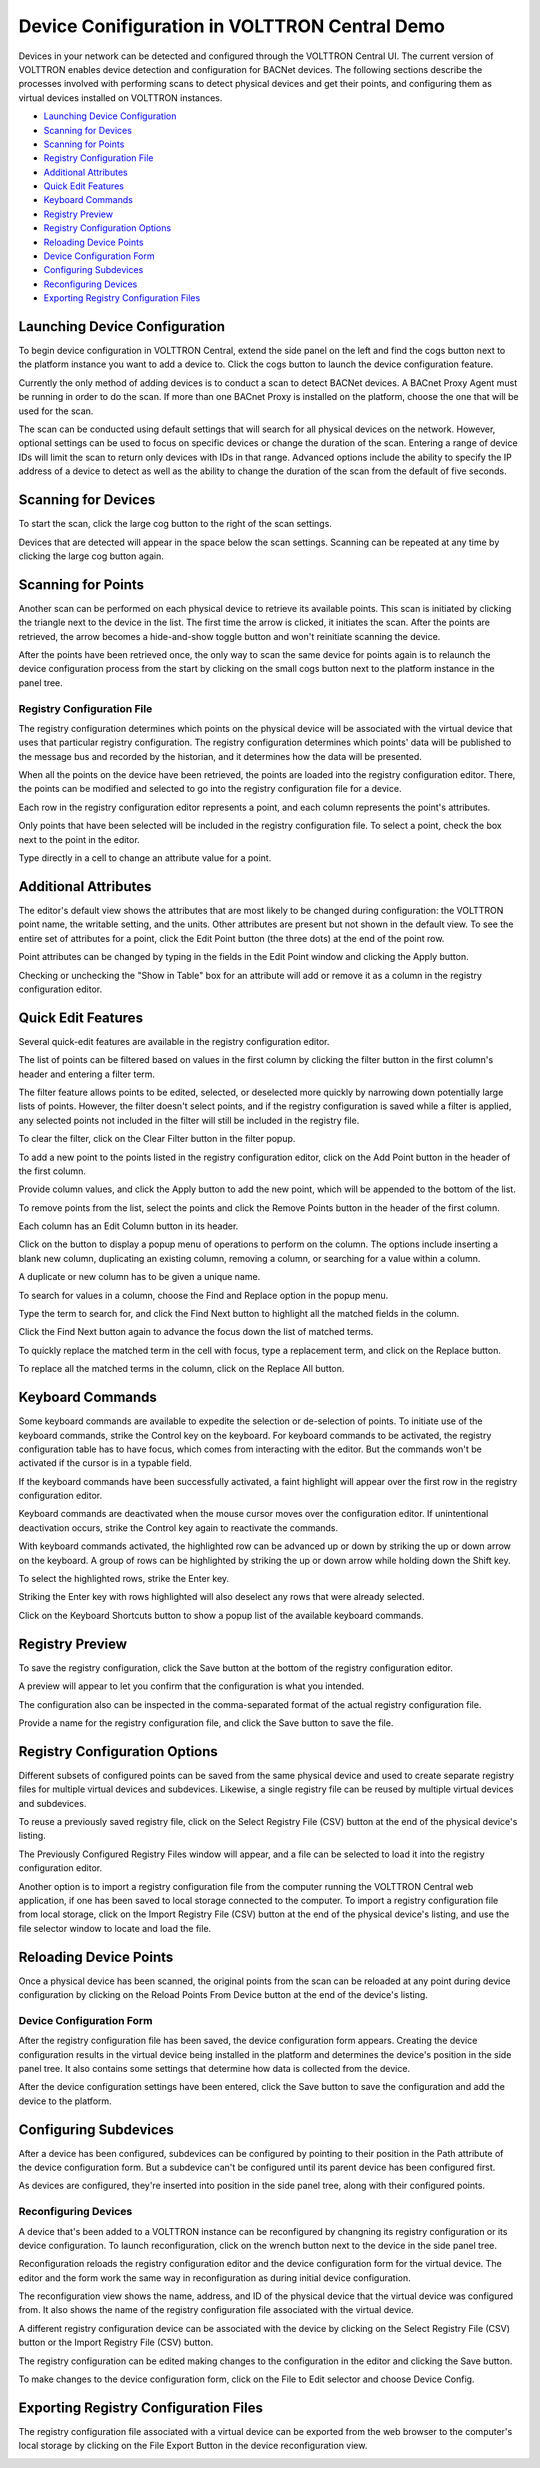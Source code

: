 .. _VOLTTRON-Central-Demo:

==============================================
Device Conifiguration in VOLTTRON Central Demo
==============================================

Devices in your network can be detected and configured through the VOLTTRON Central UI. The current version of VOLTTRON enables device detection and configuration for BACNet devices. The following sections describe the processes involved with performing scans to detect physical devices and get their points, and configuring them as virtual devices installed on VOLTTRON instances.

-  `Launching Device Configuration <#launching-device-configuration>`__
-  `Scanning for Devices <#scanning-for-devices>`__
-  `Scanning for Points <#scanning-for-points>`__
-  `Registry Configuration File <#registry-configuration-file>`__
-  `Additional Attributes <#additional-attributes>`__
-  `Quick Edit Features <#quick-edit-features>`__
-  `Keyboard Commands <#keyboard-commands>`__
-  `Registry Preview <#registry-preview>`__
-  `Registry Configuration Options <#registry-configuration-options>`__
-  `Reloading Device Points <#reloading-device-points>`__
-  `Device Configuration Form <#device-configuration-form>`__
-  `Configuring Subdevices <#configuring-subdevices>`__
-  `Reconfiguring Devices <#reconfiguring-devices>`__
-  `Exporting Registry Configuration Files <#exporting-registry-configuration-files>`__

Launching Device Configuration
------------------------------

To begin device configuration in VOLTTRON Central, extend the side panel on the left and find the cogs button next to the platform instance you want to add a device to. Click the cogs button to launch the device configuration feature.

|Add Devices|

|Install Devices|

Currently the only method of adding devices is to conduct a scan to detect BACNet devices. A BACnet Proxy Agent must be running in order to do the scan. If more than one BACnet Proxy is installed on the platform, choose the one that will be used for the scan.

The scan can be conducted using default settings that will search for all physical devices on the network. However, optional settings can be used to focus on specific devices or change the duration of the scan. Entering a range of device IDs will limit the scan to return only devices with IDs in that range. Advanced options include the ability to specify the IP address of a device to detect as well as the ability to change the duration of the scan from the default of five seconds.

Scanning for Devices
--------------------

To start the scan, click the large cog button to the right of the scan settings.

|Start Scan|

Devices that are detected will appear in the space below the scan settings. Scanning can be repeated at any time by clicking the large cog button again.

|Devices Found|

Scanning for Points
-------------------

Another scan can be performed on each physical device to retrieve its available points. This scan is initiated by clicking the triangle next to the device in the list. The first time the arrow is clicked, it initiates the scan. After the points are retrieved, the arrow becomes a hide-and-show toggle button and won't reinitiate scanning the device. 

|Get Device Points|

After the points have been retrieved once, the only way to scan the same device 
for points again is to relaunch the device configuration process from the start 
by clicking on the small cogs button next to the platform instance in the panel tree.

Registry Configuration File
~~~~~~~~~~~~~~~~~~~~~~~~~~~

The registry configuration determines which points on the physical device will be associated with the virtual device that uses that particular registry configuration. The registry configuration determines which points' data will be published to the message bus and recorded by the historian, and it determines how the data will be presented.

When all the points on the device have been retrieved, the points are loaded into the registry configuration editor. There, the points can be modified and selected to go into the registry configuration file for a device. 

Each row in the registry configuration editor represents a point, and each column represents the point's attributes. 

Only points that have been selected will be included in the registry configuration file. To select a point, check the box next to the point in the editor. 

|Select Point Before|

|Select Point During|

|Select Point After|

Type directly in a cell to change an attribute value for a point.

|Edit Points|

Additional Attributes
---------------------

The editor's default view shows the attributes that are most likely to be changed during configuration: the VOLTTRON point name, the writable setting, and the units. Other attributes are present but not shown in the default view. To see the entire set of attributes for a point, click the Edit Point button (the three dots) at the end of the point row.

|Edit Point Button|

Point attributes can be changed by typing in the fields in the Edit Point window and clicking the Apply button. 

|Edit Point Dialog|

Checking or unchecking the "Show in Table" box for an attribute will add or remove it as a column in the registry configuration editor.

Quick Edit Features
-------------------

Several quick-edit features are available in the registry configuration editor.

The list of points can be filtered based on values in the first column by clicking the filter button in the first column's header and entering a filter term.

|Filter Points Button|

|Filter Set|

The filter feature allows points to be edited, selected, or deselected more quickly by narrowing down potentially large lists of points. However, the filter doesn't select points, and if the registry configuration is saved while a filter is applied, any selected points not included in the filter will still be included in the registry file.

To clear the filter, click on the Clear Filter button in the filter popup.

|Clear Filter|

To add a new point to the points listed in the registry configuration editor, click on the Add Point button in the header of the first column. 

|Add New Point|

|Add Point Dialog|

Provide column values, and click the Apply button to add the new point, which will be appended to the bottom of the list.

To remove points from the list, select the points and click the Remove Points button in the header of the first column.

|Remove Points|

|Confirm Remove Points|

Each column has an Edit Column button in its header.

|Edit Columns|

Click on the button to display a popup menu of operations to perform on the column. The options include inserting a blank new column, duplicating an existing column, removing a column, or searching for a value within a column.

|Edit Column Menu|

A duplicate or new column has to be given a unique name. 

|Name Column|

|Duplicated Column|

To search for values in a column, choose the Find and Replace option in the popup menu.

|Find in Column|

Type the term to search for, and click the Find Next button to highlight all the matched fields in the column.

|Find Next|

Click the Find Next button again to advance the focus down the list of matched terms.

To quickly replace the matched term in the cell with focus, type a replacement term, and click on the Replace button. 

|Replace in Column|

To replace all the matched terms in the column, click on the Replace All button.

Keyboard Commands
-----------------

Some keyboard commands are available to expedite the selection or de-selection of points. To initiate use of the keyboard commands, strike the Control key on the keyboard. For keyboard commands to be activated, the registry configuration table has to have focus, which comes from interacting with the editor. But the commands won't be activated if the cursor is in a typable field.

If the keyboard commands have been successfully activated, a faint highlight will appear over the first row in the registry configuration editor.

|Start Keyboard Commands|

Keyboard commands are deactivated when the mouse cursor moves over the configuration editor. If unintentional deactivation occurs, strike the Control key again to reactivate the commands.

With keyboard commands activated, the highlighted row can be advanced up or down by striking the up or down arrow on the keyboard. A group of rows can be highlighted by striking the up or down arrow while holding down the Shift key.

|Keyboard Highlight|

To select the highlighted rows, strike the Enter key.

|Keyboard Select|

Striking the Enter key with rows highlighted will also deselect any rows that were already selected.

Click on the Keyboard Shortcuts button to show a popup list of the available keyboard commands.

|Keyboard Shortcuts Button|

|Keyboard Shortcuts|

Registry Preview
----------------

To save the registry configuration, click the Save button at the bottom of the registry configuration editor.

|Save Registry Button|

A preview will appear to let you confirm that the configuration is what you intended.

|Registry Preview Table|

The configuration also can be inspected in the comma-separated format of the actual registry configuration file. 

|Registry Preview CSV|

Provide a name for the registry configuration file, and click the Save button to save the file.

|Name Registry File|

|Registry Saved|

Registry Configuration Options
------------------------------

Different subsets of configured points can be saved from the same physical device and used to create separate registry files for multiple virtual devices and subdevices. Likewise, a single registry file can be reused by multiple virtual devices and subdevices.

To reuse a previously saved registry file, click on the Select Registry File (CSV) button at the end of the physical device's listing.

|Select Saved Registry File|

The Previously Configured Registry Files window will appear, and a file can be selected to load it into the registry configuration editor. 

|Saved Registry Selector|

Another option is to import a registry configuration file from the computer running the VOLTTRON Central web application, if one has been saved to local storage connected to the computer. To import a registry configuration file from local storage, click on the Import Registry File (CSV) button at the end of the physical device's listing, and use the file selector window to locate and load the file.

|File Import Button|

Reloading Device Points
-----------------------

Once a physical device has been scanned, the original points from the scan can be reloaded at any point during device configuration by clicking on the Reload Points From Device button at the end of the device's listing.

|Reload Points|

Device Configuration Form
~~~~~~~~~~~~~~~~~~~~~~~~~

After the registry configuration file has been saved, the device configuration form appears. Creating the device configuration results in the virtual device being installed in the platform and determines the device's position in the side panel tree. It also contains some settings that determine how data is collected from the device.

|Configure Device Dialog|

After the device configuration settings have been entered, click the Save button to save the configuration and add the device to the platform.

|Save Device Config|

|Device Added|

Configuring Subdevices
----------------------

After a device has been configured, subdevices can be configured by pointing to their position in the Path attribute of the device configuration form. But a subdevice can't be configured until its parent device has been configured first.

|Subdevice Path|

|Subdevice 2|

As devices are configured, they're inserted into position in the side panel tree, along with their configured points.

|Device Added to Tree|


Reconfiguring Devices 
~~~~~~~~~~~~~~~~~~~~~

A device that's been added to a VOLTTRON instance can be reconfigured by changning its registry configuration or its device configuration. To launch reconfiguration, click on the wrench button next to the device in the side panel tree.

|Reconfigure Device Button|

Reconfiguration reloads the registry configuration editor and the device configuration form for the virtual device. The editor and the form work the same way in reconfiguration as during initial device configuration.

|Reconfiguring Device|

The reconfiguration view shows the name, address, and ID of the physical device that the virtual device was configured from. It also shows the name of the registry configuration file associated with the virtual device. 

A different registry configuration device can be associated with the device by clicking on the Select Registry File (CSV) button or the Import Registry File (CSV) button.

The registry configuration can be edited making changes to the configuration in the editor and clicking the Save button.

To make changes to the device configuration form, click on the File to Edit selector and choose Device Config.

|Reconfigure Option Selector|

|Reconfigure Device Config|

Exporting Registry Configuration Files
--------------------------------------

The registry configuration file associated with a virtual device can be exported from the web browser to the computer's local storage by clicking on the File Export Button in the device reconfiguration view.

|File Export Button|

.. |Add Devices| image:: files/01-add-devices.png
.. |Install Devices| image:: files/02-install-devices.png
.. |Start Scan| image:: files/03-start-scan.png
.. |Devices Found| image:: files/04-devices-found.png
.. |Get Device Points| image:: files/05-get-device-points.png
.. |Select Point Before| image:: files/07-select-point-a.png
.. |Select Point During| image:: files/07-select-point-b.png
.. |Select Point After| image:: files/07-select-point-c.png
.. |Edit Points| image:: files/07-edit-points.png
.. |Edit Point Button| image:: files/21-edit-point-button.png
.. |Edit Point Dialog| image:: files/22-edit-point-dialog.png
.. |Filter Points Button| image:: files/08-filter-points-button.png
.. |Filter Set| image:: files/09-filter-set.png
.. |Clear Filter| image:: files/10-clear-filter.png
.. |Add New Point| image:: files/11-add-new-point.png
.. |Add Point Dialog| image:: files/12-add-point-dialog.png
.. |Remove Points| image:: files/13-remove-points.png
.. |Confirm Remove Points| image:: files/14-confirm-remove-points.png
.. |Edit Columns| image:: files/15-edit-column-button.png
.. |Edit Column Menu| image:: files/16-edit-column-menu.png
.. |Name Column| image:: files/17-name-column.png
.. |Duplicated Column| image:: files/18-duplicated-column.png
.. |Find in Column| image:: files/19-find-in-column.png
.. |Find Next| image:: files/19-find-in-column-b.png
.. |Replace in Column| image:: files/20-replace-in-column.png
.. |Start Keyboard Commands| image:: files/23-start-keyboard-commands.png
.. |Keyboard Highlight| image:: files/24-keyboard-highlight.png
.. |Keyboard Select| image:: files/25-keyboard-select.png
.. |Keyboard Shortcuts Button| image:: files/26-keyboard-shortcuts-button.png
.. |Keyboard Shortcuts| image:: files/27-keyboard-shortcuts.png
.. |Save Registry Button| image:: files/28-save-registry button.png
.. |Registry Preview Table| image:: files/29-registry-preview-table.png
.. |Registry Preview CSV| image:: files/30-preview-registry-csv.png
.. |Name Registry File| image:: files/31-name-registry-file.png
.. |Registry Saved| image:: files/32-registry-saved.png
.. |Select Saved Registry File| image:: files/38-select-saved-registry-file.png
.. |Saved Registry Selector| image:: files/39-saved-registry-selector.png
.. |File Import Button| image:: files/40-file-import-button.png
.. |Reload Points| image:: files/41-reload-points-from-device.png
.. |Configure Device Dialog| image:: files/33-configure-device-dialog.png
.. |Save Device Config| image:: files/34-save-device-config.png
.. |Device Added| image:: files/37-device-added.png
.. |Subdevice Path| image:: files/35-subdevice-path.png
.. |Subdevice 2| image:: files/36-subdevice2.png
.. |Device Added to Tree| image:: files/37-device-added-b.png
.. |Reconfigure Device Button| image:: files/43-reconfigure-device-button.png
.. |Reconfiguring Device| image:: files/44-reconfiguring-device.png
.. |Reconfigure Option Selector| image:: files/45-reconfigure-option-selector.png
.. |Reconfigure Device Config| image:: files/46-reconfigure-device-config.png
.. |File Export Button| image:: files/47-file-export-button.png
